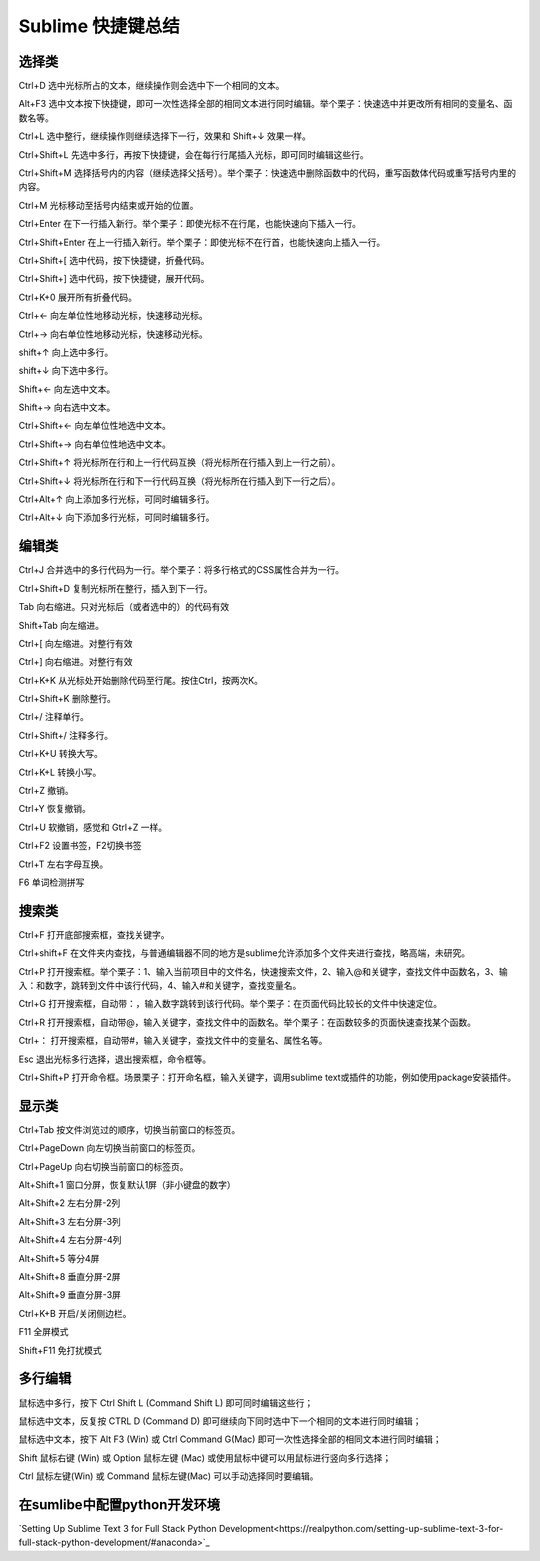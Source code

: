Sublime 快捷键总结
=====================

选择类
---------

Ctrl+D 选中光标所占的文本，继续操作则会选中下一个相同的文本。

Alt+F3 选中文本按下快捷键，即可一次性选择全部的相同文本进行同时编辑。举个栗子：快速选中并更改所有相同的变量名、函数名等。

Ctrl+L 选中整行，继续操作则继续选择下一行，效果和 Shift+↓ 效果一样。

Ctrl+Shift+L 先选中多行，再按下快捷键，会在每行行尾插入光标，即可同时编辑这些行。

Ctrl+Shift+M 选择括号内的内容（继续选择父括号）。举个栗子：快速选中删除函数中的代码，重写函数体代码或重写括号内里的内容。

Ctrl+M 光标移动至括号内结束或开始的位置。

Ctrl+Enter 在下一行插入新行。举个栗子：即使光标不在行尾，也能快速向下插入一行。

Ctrl+Shift+Enter 在上一行插入新行。举个栗子：即使光标不在行首，也能快速向上插入一行。

Ctrl+Shift+[ 选中代码，按下快捷键，折叠代码。

Ctrl+Shift+] 选中代码，按下快捷键，展开代码。

Ctrl+K+0 展开所有折叠代码。

Ctrl+← 向左单位性地移动光标，快速移动光标。

Ctrl+→ 向右单位性地移动光标，快速移动光标。

shift+↑ 向上选中多行。

shift+↓ 向下选中多行。

Shift+← 向左选中文本。

Shift+→ 向右选中文本。

Ctrl+Shift+← 向左单位性地选中文本。

Ctrl+Shift+→ 向右单位性地选中文本。

Ctrl+Shift+↑ 将光标所在行和上一行代码互换（将光标所在行插入到上一行之前）。

Ctrl+Shift+↓ 将光标所在行和下一行代码互换（将光标所在行插入到下一行之后）。

Ctrl+Alt+↑ 向上添加多行光标，可同时编辑多行。

Ctrl+Alt+↓ 向下添加多行光标，可同时编辑多行。

编辑类
---------

Ctrl+J 合并选中的多行代码为一行。举个栗子：将多行格式的CSS属性合并为一行。

Ctrl+Shift+D 复制光标所在整行，插入到下一行。

Tab 向右缩进。只对光标后（或者选中的）的代码有效

Shift+Tab 向左缩进。

Ctrl+[ 向左缩进。对整行有效

Ctrl+] 向右缩进。对整行有效

Ctrl+K+K 从光标处开始删除代码至行尾。按住Ctrl，按两次K。

Ctrl+Shift+K 删除整行。

Ctrl+/ 注释单行。

Ctrl+Shift+/ 注释多行。

Ctrl+K+U 转换大写。

Ctrl+K+L 转换小写。

Ctrl+Z 撤销。

Ctrl+Y 恢复撤销。

Ctrl+U 软撤销，感觉和 Gtrl+Z 一样。

Ctrl+F2 设置书签，F2切换书签

Ctrl+T 左右字母互换。

F6 单词检测拼写


搜索类
--------

Ctrl+F 打开底部搜索框，查找关键字。

Ctrl+shift+F 在文件夹内查找，与普通编辑器不同的地方是sublime允许添加多个文件夹进行查找，略高端，未研究。

Ctrl+P 打开搜索框。举个栗子：1、输入当前项目中的文件名，快速搜索文件，2、输入@和关键字，查找文件中函数名，3、输入：和数字，跳转到文件中该行代码，4、输入#和关键字，查找变量名。

Ctrl+G 打开搜索框，自动带：，输入数字跳转到该行代码。举个栗子：在页面代码比较长的文件中快速定位。

Ctrl+R 打开搜索框，自动带@，输入关键字，查找文件中的函数名。举个栗子：在函数较多的页面快速查找某个函数。

Ctrl+： 打开搜索框，自动带#，输入关键字，查找文件中的变量名、属性名等。

Esc 退出光标多行选择，退出搜索框，命令框等。

Ctrl+Shift+P 打开命令框。场景栗子：打开命名框，输入关键字，调用sublime text或插件的功能，例如使用package安装插件。

显示类
--------

Ctrl+Tab 按文件浏览过的顺序，切换当前窗口的标签页。

Ctrl+PageDown 向左切换当前窗口的标签页。

Ctrl+PageUp 向右切换当前窗口的标签页。

Alt+Shift+1 窗口分屏，恢复默认1屏（非小键盘的数字）

Alt+Shift+2 左右分屏-2列

Alt+Shift+3 左右分屏-3列

Alt+Shift+4 左右分屏-4列

Alt+Shift+5 等分4屏

Alt+Shift+8 垂直分屏-2屏

Alt+Shift+9 垂直分屏-3屏

Ctrl+K+B 开启/关闭侧边栏。

F11 全屏模式

Shift+F11 免打扰模式

多行编辑
----------

鼠标选中多行，按下 Ctrl Shift L (Command Shift L) 即可同时编辑这些行；

鼠标选中文本，反复按 CTRL D (Command D) 即可继续向下同时选中下一个相同的文本进行同时编辑；

鼠标选中文本，按下 Alt F3 (Win) 或 Ctrl Command G(Mac) 即可一次性选择全部的相同文本进行同时编辑；

Shift 鼠标右键 (Win) 或 Option 鼠标左键 (Mac) 或使用鼠标中键可以用鼠标进行竖向多行选择；

Ctrl 鼠标左键(Win) 或 Command 鼠标左键(Mac) 可以手动选择同时要编辑。


在sumlibe中配置python开发环境
-----------------------------

`Setting Up Sublime Text 3 for Full Stack Python Development<https://realpython.com/setting-up-sublime-text-3-for-full-stack-python-development/#anaconda>`_
